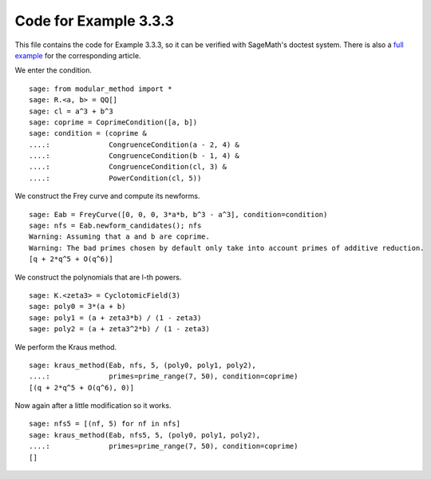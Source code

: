 ========================
 Code for Example 3.3.3
========================

This file contains the code for Example 3.3.3, so it can be verified
with SageMath's doctest system. There is also a `full example`_ for
the corresponding article.

.. _full example: ../literature/Kraus-1998.rst
.. linkall

We enter the condition.

::

   sage: from modular_method import *
   sage: R.<a, b> = QQ[]
   sage: cl = a^3 + b^3
   sage: coprime = CoprimeCondition([a, b])
   sage: condition = (coprime &
   ....:              CongruenceCondition(a - 2, 4) &
   ....:              CongruenceCondition(b - 1, 4) &
   ....:              CongruenceCondition(cl, 3) &
   ....:              PowerCondition(cl, 5))

We construct the Frey curve and compute its newforms.

::

   sage: Eab = FreyCurve([0, 0, 0, 3*a*b, b^3 - a^3], condition=condition)
   sage: nfs = Eab.newform_candidates(); nfs
   Warning: Assuming that a and b are coprime.
   Warning: The bad primes chosen by default only take into account primes of additive reduction.
   [q + 2*q^5 + O(q^6)]

We construct the polynomials that are l-th powers.

::

   sage: K.<zeta3> = CyclotomicField(3)
   sage: poly0 = 3*(a + b)
   sage: poly1 = (a + zeta3*b) / (1 - zeta3)
   sage: poly2 = (a + zeta3^2*b) / (1 - zeta3)

We perform the Kraus method.

::

   sage: kraus_method(Eab, nfs, 5, (poly0, poly1, poly2),
   ....:              primes=prime_range(7, 50), condition=coprime)
   [(q + 2*q^5 + O(q^6), 0)]

Now again after a little modification so it works.

::

   sage: nfs5 = [(nf, 5) for nf in nfs]
   sage: kraus_method(Eab, nfs5, 5, (poly0, poly1, poly2),
   ....:              primes=prime_range(7, 50), condition=coprime)
   []
